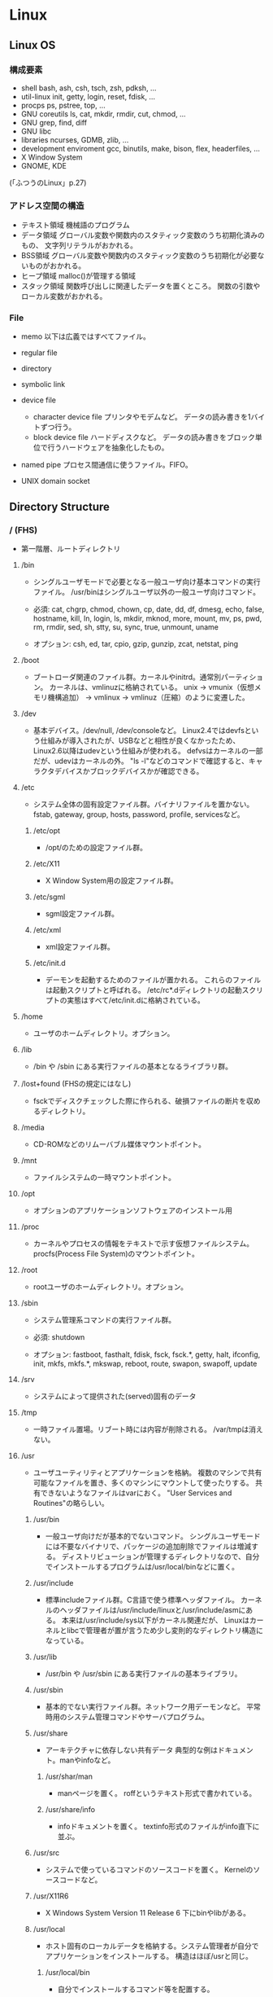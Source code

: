 * Linux
** Linux OS
*** 構成要素

- shell
  bash, ash, csh, tsch, zsh, pdksh, ...
- util-linux
  init, getty, login, reset, fdisk, ...
- procps
  ps, pstree, top, ...
- GNU coreutils
  ls, cat, mkdir, rmdir, cut, chmod, ...
- GNU grep, find, diff
- GNU libc
- libraries 
  ncurses, GDMB, zlib, ...
- development enviroment
  gcc, binutils, make, bison, flex, headerfiles, ...
- X Window System
- GNOME, KDE
(「ふつうのLinux」p.27)

*** アドレス空間の構造

- テキスト領域
  機械語のプログラム
- データ領域
  グローバル変数や関数内のスタティック変数のうち初期化済みのもの、
  文字列リテラルがおかれる。
- BSS領域
  グローバル変数や関数内のスタティック変数のうち初期化が必要ないものがおかれる。
- ヒープ領域
  malloc()が管理する領域
- スタック領域
  関数呼び出しに関連したデータを置くところ。
  関数の引数やローカル変数がおかれる。

*** File
- memo
  以下は広義ではすべてファイル。

- regular file
- directory
- symbolic link
- device file
  - character device file
    プリンタやモデムなど。
    データの読み書きを1バイトずつ行う。
  - block device file
    ハードディスクなど。
    データの読み書きをブロック単位で行うハードウェアを抽象化したもの。
- named pipe
  プロセス間通信に使うファイル。FIFO。
- UNIX domain socket

** Directory Structure
*** / (FHS)
- 
  第一階層、ルートディレクトリ

**** /bin
- 
  シングルユーザモードで必要となる一般ユーザ向け基本コマンドの実行ファイル。
  /usr/binはシングルユーザ以外の一般ユーザ向けコマンド。
  
- 
  必須: 
  cat, chgrp, chmod, chown, cp, date, dd, df, dmesg, echo, false, hostname,
  kill, ln, login, ls, mkdir, mknod, more, mount, mv, ps, pwd, rm, rmdir,
  sed, sh, stty, su, sync, true, unmount, uname

- 
  オプション: 
  csh, ed, tar, cpio, gzip, gunzip, zcat, netstat, ping

**** /boot
- 
  ブートローダ関連のファイル群。カーネルやinitrd。通常別パーティション。
  カーネルは、vmlinuzに格納されている。
  unix -> vmunix（仮想メモリ機構追加） -> vmlinux -> vmlinuz（圧縮）のように変遷した。

**** /dev
- 
  基本デバイス。/dev/null, /dev/consoleなど。
  Linux2.4ではdevfsという仕組みが導入されたが、USBなどと相性が良くなかったため、
  Linux2.6以降はudevという仕組みが使われる。
  defvsはカーネルの一部だが、udevはカーネルの外。
  "ls -l"などのコマンドで確認すると、キャラクタデバイスかブロックデバイスかが確認できる。

**** /etc
- 
  システム全体の固有設定ファイル群。バイナリファイルを置かない。
  fstab, gateway, group, hosts, password, profile, servicesなど。

***** /etc/opt
- 
  /opt/のための設定ファイル群。
***** /etc/X11
- 
  X Window System用の設定ファイル群。
***** /etc/sgml
- 
  sgml設定ファイル群。
***** /etc/xml
- 
  xml設定ファイル群。
***** /etc/init.d
- 
  デーモンを起動するためのファイルが置かれる。
  これらのファイルは起動スクリプトと呼ばれる。
  /etc/rc*.dディレクトリの起動スクリプトの実態はすべて/etc/init.dに格納されている。

**** /home
- 
  ユーザのホームディレクトリ。オプション。

**** /lib
- 
  /bin や /sbin にある実行ファイルの基本となるライブラリ群。

**** /lost+found (FHSの規定にはなし)
- 
  fsckでディスクチェックした際に作られる、破損ファイルの断片を収めるディレクトリ。

**** /media
- 
  CD-ROMなどのリムーバブル媒体マウントポイント。

**** /mnt
- 
  ファイルシステムの一時マウントポイント。

**** /opt
- 
  オプションのアプリケーションソフトウェアのインストール用

**** /proc
- 
  カーネルやプロセスの情報をテキストで示す仮想ファイルシステム。
  procfs(Process File System)のマウントポイント。

**** /root
- 
  rootユーザのホームディレクトリ。オプション。

**** /sbin
- 
  システム管理系コマンドの実行ファイル群。

- 必須:
  shutdown

- オプション:
  fastboot, fasthalt, fdisk, fsck, fsck.*, getty, halt, ifconfig, init,
  mkfs, mkfs.*, mkswap, reboot, route, swapon, swapoff, update

**** /srv
- 
  システムによって提供された(served)固有のデータ

**** /tmp
- 
  一時ファイル置場。リブート時には内容が削除される。
  /var/tmpは消えない。

**** /usr
- 
  ユーザユーティリティとアプリケーションを格納。
  複数のマシンで共有可能なファイルを置き、多くのマシンにマウントして使ったりする。
  共有できないようなファイルはvarにおく。
  "User Services and Routines"の略らしい。

***** /usr/bin
- 
  一般ユーザ向けだが基本的でないコマンド。
  シングルユーザモードには不要なバイナリで、パッケージの追加削除でファイルは増減する。
  ディストリビューションが管理するディレクトリなので、自分でインストールするプログラムは/usr/local/binなどに置く。

***** /usr/include
- 
  標準includeファイル群。C言語で使う標準ヘッダファイル。
  カーネルのヘッダファイルは/usr/include/linuxと/usr/include/asmにある。
  本来は/usr/include/sys以下がカーネル関連だが、
  Linuxはカーネルとlibcで管理者が置が言うため少し変則的なディレクトリ構造になっている。

***** /usr/lib
- 
  /usr/bin や /usr/sbin にある実行ファイルの基本ライブラリ。

***** /usr/sbin
- 
  基本的でない実行ファイル群。ネットワーク用デーモンなど。
  平常時用のシステム管理コマンドやサーバプログラム。

***** /usr/share
- 
  アーキテクチャに依存しない共有データ
  典型的な例はドキュメント。manやinfoなど。

****** /usr/shar/man
- 
  manページを置く。
  roffというテキスト形式で書かれている。

****** /usr/share/info
- 
  infoドキュメントを置く。
  textinfo形式のファイルがinfo直下に並ぶ。

***** /usr/src
- 
  システムで使っているコマンドのソースコードを置く。
  Kernelのソースコードなど。

***** /usr/X11R6
- 
  X Windows System Version 11 Release 6
  下にbinやlibがある。

***** /usr/local
- 
  ホスト固有のローカルデータを格納する。システム管理者が自分でアプリケーションをインストールする。
  構造はほぼ/usrと同じ。

****** /usr/local/bin
- 
  自分でインストールするコマンド等を配置する。

****** /usr/local/games
****** /usr/local/include
****** /usr/local/lib
****** /usr/local/man
- /local/bin用マニュアル
****** /usr/local/sbin
- /sbinと比べて重要でないシステムバイナリを配置する。
  /sbinは緊急時に必要なもの、/usr/sbinは通常運用時。
****** /usr/local/share
- アーキテクチャに依存しないデータを収める。
****** /usr/local/man
******* /usr/local/man/man1
- ユーザプログラム
******* /usr/local/man/man2
- システムコール
******* /usr/local/man/man3
- Cライブラリ関数
******* /usr/local/man/man4
- スペシャル(デバイス)ファイル
******* /usr/local/man/man5
- ファイルフォーマット
******* /usr/local/man/man6
- ゲーム
******* /usr/local/man/man7
- その他
******* /usr/local/man/man8
- システム管理
****** /usr/local/misc
****** /usr/local/src

**** /var
- 
  可変なファイル群。内容が常に変化するようなファイル群を格納する。
  ログ、スプール、一時的な電子メール等。

***** /var/cache
- 
  アプリケーションのキャッシュデータ。
  普通は要領に上限を設けて、古い順に捨てていく。

***** /var/lib
- 
  状態情報。データベース、パッケージングシステムのメタデータなど。

****** /var/lib/misc

***** /var/local
***** /var/lock
- 
  ロックファイル群。使用中リソースを保持するファイル。排他制御を行いたい場合に使用する。
***** /var/log
- 
  各種ログ
***** /var/opt
***** /var/mail
- 
  メール
***** /var/run
- 
  走行中システムに関する情報。現在ログイン中のユーザ、走行中デーモン等。
  "`kill -HUP `cat /var/run/sendmail.pid`"などするとプロセス番号をタイポせずよい。
  PIDファイルともいう。

***** /var/spool
- 
  処理待ちスプール。プリントキュー、未読メールなど。

****** /var/spool/mail
- 
  互換のためのかつてのメールボックス。

***** /var/tmp
- 
  一時ファイル置場。/tmpとは異なり、リブートしても内容が失われない。

**** memo
- ディレクトリの分類
  |----------+----------------------------+---------------------|
  |          | 共有可能                   | 共有不可            |
  |----------+----------------------------+---------------------|
  | 変化せず | /usr, /opt                 | /etc, /boot         |
  |----------+----------------------------+---------------------|
  | 変化する | /var/mail, /var/spool/news | /var/run, /var/lock |
  |----------+----------------------------+---------------------|

  
*** / (何を参照したかは忘れた。)
    - vmlinuz
        Linux Kernel
    - boot
        - System.map
        - config
        - grub
        - initrd.img
          init ram disk
    - etc
        Setting Files
    - bin
        commands using by system admin and user
    - sbin
        admin tools using by system admin
    - usr
        directory which has data shared by users using the system
        - bin
        - include
        - lib
        - local
            - bin
            - etc
            - games
            - include
            - lib
            - man
            - sbin
            - share
            - src
        - sbin
        - share
    - home
    - var
        variable data
        - tmp
            directory with sticky bit, that makes the files in the directory not able to delete without the owner
        - log,spool
        - mail
        - run
            having PID in text files
        - lock
    - proc
        procfs(Process File System)
        pseudo file system giving system information
        /proc/PID/oom_score, oom_adj <-concerning with OOM Killer(Out Of Memory Killer)
    - sys
        sysfs: devise info, procfs: process and kernel info
    - dev
        deployed device files
    - tmp
        temporary
        deleted when unmounting or rebooting

** system calls
*** read(2)
- def
  #include <unistd.h>
  ssize_t read(int fd, void *buf, size_t bufsize);

- argument
  fd:ファイルディスクリプタの番号
  buf:格納先
  bufsize:最大読込バイト数

- return
  正常終了した場合は読込んだバイト数を返す。
  ファイル終端に達したときは0を、エラーが起きたときは-1を返す。

*** write(2)
- def
  #include <unistd.h>
  ssize_t write(int fd, const void *buf, size_t bufsize)

- argument
  fd:ファイルディスクリプタの番号
  buf:書込元
  bufsize:最大書込サイズ数

- return
  正常終了時は書き込んだバイト数を返す。
  エラー時は-1を返す。

*** open(2)
- def
  #include <sys/types.h>
  #include <sys/stat.h>
  #include <fcntl.h>
  int open(const char *path, int flags);
  int open(const char *path, int flags, mode_t mode);

- argument
  path:openするファイルのパス
  flags:ストリームの性質を表すフラグ
  mode:O_CREATを指定した場合に、新規ファイルのパーミッションを指定する

  - flags 1
    常にどれか一つを指定する
    |----------+--------------|
    | O_RDONLY | 読み取り専用 |
    | O_WRONLY | 書込み専用   |
    | O_RDWR   | 読み書き両用 |
    |----------+--------------|

  - flag 2
    指定しなくても良いし、複数指定しても良い。
    下のもの以外にも色々ある。
    |----------+-----------------------------------------------------------------------------------|
    | O_CREAT  | ファイルが存在しなければ新しいファイルを作る                                      |
    | O_EXCL   | O_CREATとともに指定すると、すでにファイルが存在するときはエラーとなる             |
    | O_TRUNC  | O_CREATとともに指定すると、ファイルが存在するときはまずファイルの長さをゼロにする |
    | O_APPEND | write()が常にファイル末尾に書込まれるよう指定する                                 |
    |----------+-----------------------------------------------------------------------------------|

- return
  ファイルディスクリプタの値を返す

  - ex
    open(file, O_RDWR|O_CREAT|O_TRUNC, 0666)

*** close(2)
- def
  #include <unistd.h>
  int close(int fd);

- argument
  fd:ファイルディスクリプタ

- return
  問題なく閉じられた場合は0, エラーがあった場合は-1を返す。

- ex
  if (close(fd) < 0){
      /* エラー処理 */
  }

*** lseek(2)
- 
  ファイルディスクリプタfd内部のファイルオフセットを指定した位置offsetへ移動する。
  移動方法はwhenceに指定する。

- def
  #include <sys/types.h>
  #include <unistd.h>
  off_t lseek(int fd, off_t offset, int whence);

- argument
  whence:位置の指定方法。
         SEEK_SET:offsetに移動（起点はファイル先頭）
         SEEK_CUR:現在のファイルオフセット+offsetに移動
         SEEK_END:ファイル末尾+offsetに移動

*** dup(2), dup2(2)
- 
  oldfdを複製するシステムコール。
  dup()は使われていない最小のファイルディスクリプタへoldfdを複製してそれを返す。
  dup2()はoldfdをnewfdに複製してそれを返す。
  エラーが起きた場合は-1を返す。
  dupはduplicateから。

- def
  #include <unistd.h>
  int dup(int oldfd);
  int dup2(int oldfd, int newfd);

*** ioctl(2)
- 
  ストリームがつながる先にあるデバイスに特化した操作を全て含めたシステムコール。

- def
  #include <sys.ioctl.h>
  int ioctl(int fd, int request, ...);

- argument
  request:どのような操作をするか定数で指定し、そのrequest特有の引数を第3引数以降に渡す。

*** fcntl(2)
- 
  ファイルディスクリプタ関連の操作をioctlより分離したもの。

- def
  #include <unistd.h>
  #include <fcntl.h>
  int fcntl(int fd, int cmd, ...);

*** mkdir(2)
- 
  ディレクトリpathを作成する。
  成功したら0を返し、失敗したら-1を返してerrnoをセットする。
  第2引数には作成時のパーミッションを指定する。

- def
  #include <sys/stat.h>
  #include <sys/types.h>

  int mkdir(const char *path, mode_t mode);

- error
  - ENOENT
    親ディレクトリがない
  - ENOTDIR
    pathで親ディレクトリに当たる部分がディレクトリでない
  - EEXIST
    pathにすでにファイルやディレクトリが存在する
  - EPERM
    親ディレクトリを変更する権限がない

*** umask(2)
- 
  直前までのumaskの値をmaskに変更し、直前万でのumaskを返す。
- def
  #include <sys/types.h>
  #include <sys/stat.h>
  
  mode_t umask(mode_t mask);

*** rmdir(2)
- 
  ディレクトリpathを削除する。

- def
  #include <unistd.h>
  int rmdir(const char *path);

*** link(2)
- 
  ファイルsrcの実態に新しい名前distをつける。(ハードリンク）
  成功したときは0を返し、失敗したときは-1を返してerrnoをセットする。
  srcとdistは同じファイルシステム上に存在する必要がある。
  また、ディレクトリには使用できない。

- def
  #include <unistd.h>
  int link(const char *src, const char  *dest);

*** symlink(2)
- 
  シンボリックリンクを作成するシステムコール。
  srcを指す新しいシンボリックリンクをdestに作成する。
  成功したら0を、失敗したら-1を返す。
- def
  #include <unistd.h>
  int symlink(const char *src, const char *dest);

*** readlink(2)
- 
  readlinkは、pathの表している名前をbufに格納する。
  ただし、いかなる場合もbufsizeバイトまでしか書込まない。
  また、文字列最後の'\0'は書込まれない。
  成功したらbufに格納したバイト数を返す。失敗したら-1を返してerrnoをセットする。
- def
  #include <unistd.h>
  int readlink(const char *path, char *buf, size_t bufsize);

*** unlink(2)
- 
  名前pathを消す。成功したら0を、失敗したら-1を返す。
  ディレクトリの削除はできない。
- def
  #include <unistd.h>
  int unlink(const char *path);

*** rename(2)
- 
  srcをdestに変更する。
  成功したら0を、失敗したら-1を返してerrnoをセットする。
  ファイルシステムをまたいで移動することはできない。その場合EXDEVがerrnoにセットされる。
- def
  #include <stdio.h>
  int rename(const char *src, const char *dest);

*** stat(2)
- 
  statはpathで表されるエントリの情報を取得し、bufに書き込む。
  lstatもほとんど同じだが、シンボリックリンクの場合にリンクをたどらず自身の情報を返す。
  似たものに、ファイルディスクリプタから同じ情報を得られるfstatもある。
  成功したら0を返し、失敗したら-1を返してerrnoをセットする。

- def
  #include <sys/types.h>
  #include <sys/stat.h>
  #include <unistd.h>

  int stat(const char *path, struct stat *buf);
  int lstat(const char *path, struct stat *buf);

- struct statメンバ
  |-----------+------------+--------------------------------------------|
  | 型        | メンバ名   | 説明                                       |
  |-----------+------------+--------------------------------------------|
  | dev_t     | st_dev     | デバイス番号                               |
  | ino_t     | st_ino     | iノード番号                                |
  | mode_t    | st_mode    | ファイルタイプとパーミッションを含むフラグ |
  | nlink_t   | st_nlink   | リンクカウント                             |
  | uid_t     | st_uid     | 所有ユーザID                               |
  | gid_t     | st_gid     | 所有グループID                             |
  | dev_t     | st_rdev    | デバイスファイルの種別を表す番号           |
  | off_t     | st_size    | ファイルサイズ（バイト単位）               |
  | blksize_t | st_blksize | ファイルのブロックサイズ                   |
  | blkcnt_t  | st_blocks  | フロック数                                 |
  | time_t    | st_atime   | 最終アクセス時刻                           |
  | time_t    | st_mtime   | 最終変更時刻                               |
  | time_t    | st_ctime   | 付帯情報が最後に変更された時期             |
  |-----------+------------+--------------------------------------------|

*** chmod(2)
- 
  pathのモードをmodeに変更する。
  成功したら0を返し、失敗したら-1を返してerrnoをセットする。

- def
  #include <sys/types.h>
  #include <sys/stat.h>
  
  int chmod(const char *path, mode_t mode)

*** chown(2)
- 
  pathの所有ユーザをownerに、所有グループをgroupに変更する。
  ownerはユーザID, groupはグループID。
  どちらかだけを変更したい場合、変更しない値を-1とする。
  lchownは、pathがシンボリックリンクだった場合はシンボリックリンク自体の情報を変更する。
  成功したら0を返す。失敗したら-1を返し、errnoを設定する。
  所有ユーザを変更する場合はスーパーユーザ権限が必要。
  所有グループを変更する場合はファイルの所有ユーゼでかつ自分がgroupに含まれる必要がある。
  スーパーユーザならば任意のグループに変更可能。

- def
  #include <sys/types>
  #include <unistd.h>
  
  int chown(const char *path, uid_t owner, gid_t group);
  int lchown(const char *path, uid_t owner, gid_t group);

*** utime(2)
- 
  pathの最終アクセス時刻(st_atime)と最終更新時刻(st_mtime)を変更する。
  bufがNULLでなければ最終アクセス時効をbuf->actime, 最終更新時刻をbuf->modtimeに変更する。
  bufがNULLなら両方を現在時刻に変更する。
  成功したら0を返し、失敗したら-1を返しerrnoを設定する。

- def
  #include <sys/types.h>
  #include <utime.h>
  
  int utime(const char *path, strut utimbuf *buf);
  
  struct utimbuf {
      time_t actime; /* 最終アクセス時刻 */
      time_t modtime; /* 最終更新時刻 */
  }

*** mmap(2)
- 
  ファイルやデバイスをメモリにマップ/アンマップする
  ファイル記述子fdで指定されたファイルの、オフセットoffsetからlengthバイトの範囲を
  メモリにマップする。
  このとき、なるべくメモリ上のaddrアドレスからはじめるようにマップする。
  実際には関数に対してのヒントでしかなく、通常は0を選択する。
  protは、メモリ保護をどのように行うか指定する。
  flagsは、マップされたオブジェクトのタイプ、マップ時のオプション、
  マップされたページコピーへの変更をそのプロセスだけが行えるのか指定する。

- def
  #include <sys/mman.h>
  void *mmap(void *addr, size_t length, int prot, int flags,
             int fd, off_t offset);
  int munmap(void *addr, size_t length);

- plot
  |------------+--------------|
  | フラグ名   | 内容         |
  |------------+--------------|
  | PROT_EXEC  | 実行可能     |
  | PROT_READ  | 読み込み可能 |
  | PROT_WRITE | 書き込み可能 |
  | PROT_NONE  | アクセス不能 |
  |------------+--------------|

- return
  - mmap
    成功するとマップされた領域へのポインタを返す。
    失敗すると値MAP_FAILED((void *)-1)を返し、errnoがセットされっる。
  - munmap
    成功すると0を返し、失敗すると-1を返しerrnoがセットされる（多くの場合EINVAL）。

*** brk(2)
- 
  物理アドレスが割り当てられていないページに物理アドレスを対応させる。
  malloc(3)やrealloc(3)が使っているシステムコール。
  sbrk(2)というシステムコールもある。

*** fork(2)
- 
  プロセスを複製し、2つのプロセスに分裂させる。
  両方のプロセスでfork()の呼び出しが戻る。
  元から存在しているほうを親プロセス、複製した方を子プロセスという。
  子プロセスでの戻り値は0で、親プロセスの戻り値は子プロセスのプロセスIDとなる。
  失敗した場合は子プロセスは作成されず、親でのみ-1が戻る。

- def
  #include <sys/types.h>
  #include <unistd.h>
  pid_t fork(void);

*** exec(2)
- 
  現在実行してるプロセスが消滅し、自プロセスに新しいプログラムをロードする。
  execは成功すると呼び出しが戻らないので、戻った場合は常に失敗。-1を返してerrnoをセットする。
  - l
    語尾に"l"がつくものは、コマンドライン引数を引数リストとして渡す。
    引数リストの最後はNULLを置かなければならない。
  - v
    コマンドライン引き巣を文字列の配列で渡す。argv[]の最後の要素はNULLにしなければならない。
  - e
    最後の引数として環境変数envpが追加される。
    eがついていないAPIでは、現プロセスの環境変数がそのまま使われる。
  - p
    第1引数programを環境変数PATHから自動で探す。
    pがついていない場合、常にpathを絶対パスまたは相対パスで指定しなければならない。

- def
  #include <unistd.h>

  int execl(const char *path, const char *arg, ... /* NULL */);
  int execlp(const char *program, const char *arg, ... /* NULL */);
  int execle(const char *path, const char *arg, ... /* NULL, */
             char * const envp[]);
  int execv(const char *path, char * const argv[]);
  int execvp(const char *program, char * const argv[]);
  int execve(const char *path, char * const argv[],
             char * const envp[]);

*** wait(2)
- 
  waitは子プロセスのうちどれかひとつが終了するのを待つ。
  waitpidはpidで指定したプロセスが終了するのを待つ。
  statusにNULL以外を指定した場合、そのアドレスに子プロセスの終了ステータスが格納される。

- def
  #include <sys/types.h>
  #include <sys/wait.h>
  
  pid_t wait(int *status);
  pid_t waitpid(pid_t pid, int *status, int options);

- 終了の仕方を調べるマクロ

  |---------------------+----------------------------------------------------|
  | マクロ              | 意味                                               |
  |---------------------+----------------------------------------------------|
  | WIFEXITED(status)   | exitで終了していたら非0、それ以外なら0             |
  | WEXITSTATUS(status) | exitで終了し手いたときに、その終了コードを返す。   |
  | WIFSIGNALED(status) | シグナルで終了したら非0、それ以外なら0             |
  | WTERMSIG(status)    | シグナルで終了したときに、そのシグナル番号を返す。 |
  |---------------------+----------------------------------------------------|

*** _exit(2)
- 
  statusを終了ステータスとしてプロセスを終了する。
  絶対に失敗しないので、呼び出したら戻らない。
  exit(3)と異なりlibc関連の後始末を行わない。

- def
  #include <unistd.h>
  void _exit(int status);

*** pipe(2)
- 
  両端とも自プロセスにつながったストリームを作成し、その両端のディスクリプタを返す。
  

- def
  #include <unistd.h>
  int pipe(int fds[2]);

*** getpid(2), getppid(2)
- 
  getpid()は自分のプロセスIDを返す。
  getppid()は親プロセスのppidを返す。

- def
  #include <sys/types.h>
  #include <unistd.h>
  pid_t getpid(void);
  pid_t getppid(void);

*** setsid(2)
- 
  新しいセッションを作成し、自分がセッションリーダーになる。
  同時にそのセッションで最初のプロセスグループを作成し、そのグループリーダーとなる。
  戻り値は作成したセッションID。失敗した場合は-1を返しerrnoをセットする。
  失敗する多くの場合は、自分がプロセスグループリーダーの場合なので、
  あらかじめ1回多くforkしておいてグループリーダーではなくなっている必要がある。
  制御端末を持たないため、デーモンとなる。

- def
  #include <unistd.h>
  pid_t setsid(void);

*** signal(2)
- 
  signalを捕捉するAPI。
  シグナルを送るAPIでなくtrapするAPIなので注意。
  
  シグナル番号sigのシグナルを受けたときの挙動を、
  第2引数funcの関数を呼ぶように変更する。
  このfuncに渡す関数を、シグナルを処理する関数という意味でシグナルハンドラ(signal handler)と呼ぶ。

  問題が色々とあるため、sigaction()を用いるのがよい。

- def
  #include <signal.h>
  void (*signal (int sig, void (*func)(int)))(int)

  (わかりにくいので少し書き直すと↓
   typedef void (*sighandler_t)(int);
   sighandler_t signal(int sig, sighandler_t func);
  )

- 第2引数funcで用いられる特別な値
  |---------+--------------------------------------------------|
  | 定数    | 意味                                             |
  |---------+--------------------------------------------------|
  | SIG_DFL | OSのデフォルトの動作に戻す                       |
  | SIG_IGN | カーネルレベルでシグナルを無視するように指示する |
  |---------+--------------------------------------------------|

*** sigaction(2)
- 
  sigaction()は第1引数のシグナルsigのハンドラを登録する。
  第2引数actにシグナルハンドラを指定する。具体的には関数ポインタかSIG_IGN, SIG_DFL。
  第3引数のoldactには、sigaction()呼び出し時のハンドラが返る。不要ならNULLを指定する。
  struct sigcationのsa_sigcationもシグナルハンドラを指定するメンバで、
  受信したときにシグナル番号以外の情報を得ることが出来る。
  
- def
  #include <signal.h>
  
  int sigaction(int sig, const struct sigaction *act,
                struct sigaction *oldact);
  
  struct sigaction {
      /* sa_handler, sa_sigactionは片方のみ使う */
      void (*sa_handler)(int);
      void (*sa_sigaction)(int, siginfo_t*, void*);
      sigset_t sa_mask;
      int sa_flags;
  };

- signalの問題点に対する対処
  - ハンドラの再設定
    sigaction()はOSに関わらずシグナルハンドラの設定を保持し続けることを保証する。
  - システムコールの再起動
    sigaction()はデフォルトでシステムコールを再起動しない。
    sa_flagsメンバにフラグSA_RESTARTを追加すると再起動する設定になる。
    一般には再起動されるほうが便利なので、SA_RESTARTを常に追加しておくのが無難。
  - シグナルのブロック
    sa_maskでブロックするシグナルを指定できる。
    シグナルハンドラの起動中は処理中のシグナルを自動的にブロックしてくれるので、
    ほとんどの場合はsa_maskは空にしておけば十分。空にするにはsigemptyset()を使う。

- sigset_t操作API
  - int sigemptyset(sigset_t *set);
    setを空に初期化する
  - int sigfillset(sigset_t *set);
    setをすべてのシグナルを含む状態にする
  - int sigaddset(sigset_t *set, int sig);
    シグナルsigをsetに追加する
  - int sigdelset(sigset_t *set, int sig);
    シグナルsigをsetから削除する
  - int sigismember(const sigset_t *set, int sig);
    シグナルsigがsetに含まれるとき真をかえす

- シグナルのブロック
  ブロックしていたシグナルを配送してもらうためのAPI。
  sigprocmaskは自プロセスのシグナルマスクをセットする。
  セット方法はフラグhowで決まる。
  sigpendingは保留されているシグナルをsetに書き込む。
  成功したら0、失敗したら-1を返しerrnoをセットする。
  sigsuspendはシグナルマスクmaskをセットすると同時にプロセスをシグナル待ちにする。
  ブロックしていたシグナルを解除して、保留されていたシグナルを処理するときに使う。
  sigsuspendは常に-1をかえす。

  - def
    #include <signal.h>
    
    int sigprocmask(int how, sigset_t *set, sigset_t *oldset);
    int sigpending(sigset_t *set);
    int sigsuspend(const sigset_t *mask);

  - sigprocmaskのhow値
    |-------------+---------------------------------------------------|
    | 値          | 効果                                              |
    |-------------+---------------------------------------------------|
    | SIG_BLOCK   | setに含まれるシグナルをシングルマスクに追加する   |
    | SIG_UNBLOCK | setに含まれるシグナルをシグナルマスクから削除する |
    | SIG_SETMASK | シグナルマスクをsetに置き換える                   |
    |-------------+---------------------------------------------------|

*** kill(2)
- 
  シグナルを送信するシステムコール。
  プロセスIDがpidのプロセスにシグナルsigを送信する。
  成功したら0を返す。失敗したら-1を返し、errnoをセットする。
  pidが負数のときは、IDが-pidのプロセスグループ全体にシグナルを送る。
  プロセスグループにシグナルを送るには、killpg()という専用のシステムコールもある。

- def
  #include <sys/types.h>
  #include <signal.h>
  
  int kill(pid_t pid, int sig);

*** chdir(2)
- 
  自プロセスのカレントディレクトリをpathに変更する。
  成功したら0、失敗したら-1を返しerrnoをセットする。

- def
  #include <unistd.h>
  int chdir(const char *path);

*** getuid(2), getgid(2)
- 
  現在のクレデンシャルを得る。
  getuidは実ユーザIDを、geteuidは実行ユーザIDを、
  getgidは実グループIDを、getegidは実行グループIDを、
  それぞれ返す。
  これらのシステムコールは失敗しない。

- def
  #include <unistd.h>
  #include <sys/types.h>
  
  uid_t getuid(void);
  uid_t geteuid(void);
  gid_t getgid(void);
  gid_t getegid(void);

*** getgroups(2)
- 
  自プロセスの捕捉グループIDをbufに書き込む。
  捕捉グループIDがbufsize個より多い場合は、エラーを返す。
  成功した場合捕捉グループIDの数を、失敗した場合は-1を返してerrnoをセットする。

- def
  #include <unistd.h>
  #include <sys/types.h>
  
  int getgroups(int bufsie, gid_t *buf);

*** setuid(2), setgid(2)
- 
  setuid()は、実ユーザIDと実行ユーザIDをidに変更する。
  setgid()は、実グループIDと実行グループIDをidに変更する。
- def
  #include <unistd.h>
  #include <sys/types.h>
  
  int setuid(uid_t id);
  int setgid(gid_t id);

*** initgroups(2)
- 
  /etc/groupなどのデータベースを見て、
  ユーザuserの補足グループを自プロセスに設定する。
  また、第2引数のgroupも追加する。
  groupは通常、ユーザのグループ(primary group)を補足グループにも追加するために使う。
  成功したら0を返す。失敗したら-1を返しerrnoを設定する。
  スーパーユーザでないと成功しない。

- def
  #define _BSD_SOURCE
  #include <grp.h>
  #include <sys/types.h>
  
  int initgroups(const char *user, gid_t group);

*** getrusage(2)
- 
  プロセスのリソース使用量を第2引数usageに書き込む。
  第1引数whoがRUSAGE_SELFならば自プロセスのリソース使用量を書き込む。
  第1引数whoがRUSAGE_CHILDRENならば子プロセスのリソース使用量を書き込む。
  この場合の子プロセスは「自プロセスからfork()した子プロセス全てのうち、waitしたもの」を意味する。
  呼び出しが成功したら0を返す。失敗したら-1を返してerrnoをセットする。

- def
  #include <unistd.h>
  #include <sys/resource.h>
  #include <sys/time.h>
  
  int getrusage(int who, struct rusage *usage);

- struct rusage
  「man getrusage」には沢山のメンバがあるが、
  Linuxではそのうちの一部しか正しい値がセットされない。
  
  |----------------+-----------+--------------------------|
  | 型             | メンバ名  | 意味                     |
  |----------------+-----------+--------------------------|
  | struct timeval | ru_utime  | 使われたユーザ時間       |
  | struct timeal  | ru_stime  | 使われたシステム時間     |
  | long           | ru_majflt | メジャーフォールトの回数 |
  | long           | ru_minflt | マイナーフォールトの回数 |
  | long           | ru_nswap  | スワップサイズ           |
  |----------------+-----------+--------------------------|

*** time(2)
- 
  UNIXエポックから現在までの経過秒数を返す。
  tptrがNULLでない場合は*tptrにも同じ値を書き込む。
  秒までの単位しか扱えない。

- def
  #include <time.h>
  time_t time(time_t *tptr);

*** gettimeofday(2)
- 
  UNIXエポックから現在までの経過時間をtvに書き込む。
  tzは既に使われていないので常にNULLを指定する。
  実行が成功したら0を返し、失敗したら-1を返しerrnoをセットする。

- def
  #include <sys/time.h>
  
  int gettimeofday(struct timeval *tv, struct timezone *tz);
  
  struct timeval {
      long tv_sec;   /* 秒 */
      long tv_usec;  /* ミリ秒 */
  };

** Commands
- 
  [[file:./Linux_Command.org][Linux_Command.org]]

** Files
*** /etc/passwd
- Format
  ユーザ名:暗号化パスワード:UID:GID:ユーザのフルネーム:ユーザのホームディレクトリ:ログインシェル

*** /etc/group
- Format
  グループ名:パスワード:GID:ユーザアカウントのリスト(カンマ区切り)

*** /etc/nsswitch.conf
- 
  ネームサービススイッチ(NSS)の設定ファイル。
  いろいろなカテゴリの名前サービス情報を、どの情報源からどの順序で取得するかを判断するのに使用される。
  
*** /etc/logrotate.d
- 
  
- commands
  - daily
  - weekly
  - monthly
    頻度の指定

  - missingok
    ログファイルが存在しなくてもエラーを出さずに処理を続行
  - nomissingok
    ログファイルが存在しない場合にエラーを出す
    
  - ifempty
    ログファイルが空でもローテーションする
  - notifempty
    ログファイルが空ならローテーションしない

  - create
    ローテーション後に空のログファイルを新規作成。
  - nocreate
    新たな空のログファイルを作成しない。
    
  - compress
    ローテーションしたログをgzipで圧縮
  - delaycompress
  - nocompress
    ローテーションしたログを圧縮しない

  - olddir [dirname]
    指定したディレクトリにログを格納
  - noolddir
    ローテーション対象のログと同じディレクトリにログを格納

  - sharedscripts
    複数指定したログファイルに対し、postrotateまたはprerotateで記述したコマンドを実行
  - postrotate～endscript
    間に記述されたコマンドをログローテーション後に実行
  - prerotate～endscript
    間に記述されたコマンドをログローテーション前に実行

*** /etc/sysconfig/iptables
- 
  iptables, setting of firewalls.

** Environment Variables
- 
  see list with "printenv"

*** LANG
- 
  you can change messages on the shell by changing LANG variable
  ex) export LANG=en_US.UTF-8
  also you can use "export LANG=C"
  if you like to use Japanese, set ja_JP.UTF-8
*** HOSTNAME

*** SHELL

*** PATH

*** HOME

** Shells
*** bash
*** csh
*** tcsh
*** zsh

** Distributions
*** Debian

*** Ubuntu

*** CentOS

*** RHEL

*** CoreOS
** Package Management
*** apt
**** aptitude
*** dnf
- 
  Dandified Yum
  rpm-based package system.
  The next generation version of yum.

*** yum
- 
  Yellowdog Updater Modified.
  interactive, rpm based, package manager.
  yumは内部でrpmを呼び出していて、rpmよりも高度。
  
**** install
- 
  install the latest version of a package or group packages while ensuring that all dependencies are satisfied.

- -y
  answer "yes" to questions in the install message.

**** update
- 
  If run without any packeages, update will update every currently installed package.
  
**** upgrade

**** remove

**** list
- 
  find out which package provides some feature or file.

**** info
- 
  show details.

**** clean

**** search
- 
  This is used to find packages when you know something about package
  but aren't sure of it's name.

*** rpm
** Memo
*** アクセス権の補助フラグ
**** suid
- 
  set user id。
  コマンドを実行するユーザに関係なく特定のユーザで実行したいときに、
  ファイルパーミッションのset-uidビット(set-user-ID bit)を立てておくと、
  起動したユーザに関わらず、ファイルのオーナー権限で起動される。
  パーミッションのxがsと表示される。
  setuid()システムコールとは何の関係もない。
-
  起動ユーザIDを実ユーザID(real user ID)、
  オーナーIDを実行ユーザID(effective user ID)という。

**** sgid
- 
  set group id。
  suidとほとんど同じなのでそちらを参照。

- 
  起動ユーザグループIDを実グループID(real group ID)、
  プログラム所有グループIDを実行グループID(effective group ID)という。

**** sticky
- 
  実行が終了した後もメモリ内にプログラムを残しておくようにカーネルへ要求する。
  再実行する際に高速に処理をすることを目的とするが、メモリの大容量化に伴い、使われなくなっている。

*** heredoc
- 
  ヒアドキュメント。
  << の後にデリミタとなる識別子を続け、最初に指定した識別子だけの行がくるまで入力が続く。
  
  - 行頭を<<-ではじめることで、行頭のタブが無視され、インデントを崩さずヒアドキュメントを書ける。
  - デフォルトでは、変数展開やバッククオートのコマンド展開が行われる。($PWD等)
  - デリミタを引用符で囲むことで(<< "EOF")、コマンド展開等を無効にできる。

- ex:)
    cat > ~/.bashrc << "EOF"
    set +h
    unmask 022
    EOF

*** Ctrl-s
- 
  スクロール停止キー。画面がフリーズしたように見える。
  ログを見ていて、一時的にとめておくために使ったりする。
  解除はCtrl-q

*** glob
- 
  シェルが*?{}[]~などを解釈し、ファイル名として展開することをグロブ（ファイルグロブ）という。
  正規表現とは別物。
  働かせたくない場合は""等で囲む。
  ちなみにWindowsではLinuxと異なりプログラム側で展開する。

*** tty
- 
  端末を表すttyは、TeleTYpeの略。

*** standard input/output
- 
  |----------------+---------------+--------+----------------|
  | FileDiscriptor | Macro         | stdio  | Meaning        |
  |----------------+---------------+--------+----------------|
  |              0 | STDIN_FILENO  | stdin  | 標準入力       |
  |              1 | STDOUT_FILENO | stdout | 標準出力       |
  |              2 | STDERR_FILENO | stderr | 標準エラー出力 |
  |----------------+---------------+--------+----------------|

*** sys/types.h システム定義型
OSやCPUの差異を隠蔽するために別名で基本型を再定義している。
- size_t
  符号なし整数型
- ssize_ti
  符号付き整数型

*** '\0'の有無
- 
  read(2)は終端に'\0'を想定していない。
  対して、printf()は末尾に'\0'を前提としているので、
  そのまま渡したり、合わせて使うのは間違い。
*** ミドルウェアのユーザ
- 
  Apacheなどのミドルウェアに対し、専用のユーザを作成することが多いが、
  セキュリティ対策としてログインシェルを無効化しておくことが多い。
  ログインシェルを無効化するには、そのユーザのログインシェルとして無効なファイルを指定する。
  そうすると、ログインを試みた場合に自動でログアウトされる。
  /bin/falseなどに設定しておく。

*** signal
- 
  実行中のプロセスに対し、さまざまなイベントを通知するために送出されるもの。
  SIGTERMやSIGKILLの他にも数十種類存在する。
  "kill -l"で参照可能。
  killコマンドでシグナルの送信が可能。
  また、シグナルを受信して処理するにはtrapコマンドが使える。

- よく使われるシグナル
  |------------------+------+------------+--------------------------------------------------------------------------------------------|
  | デフォルトの名前 | 補足 | 挙動       | 生成原因と用途                                                                             |
  |------------------+------+------------+--------------------------------------------------------------------------------------------|
  | SIGINT           | ○   | 終了       | 割り込み。Ctr+Cで生成され、中止したいときに使う。                                          |
  | SIGHUP           | ○   | 終了       | ユーザがログアウトしたときなどに生成、デーモンでは設定ファイルの読み直しに使う場合が多い。 |
  | SIGPIPE          | ○   | 終了       | 切れたパイプに書き込むと生成される。                                                       |
  | SIGTERM          | ○   | 終了       | プロセスを終了させるときに使う。killのデフォルト値。                                       |
  | SIGKILL          | ×   | 終了       | 確実にプロセスを終了させるために使う                                                       |
  | SIGCHLD          | ○   | 無視       | 子プロセスが停止または終了したときに生成される                                             |
  | SIGSEGV          | ○   | コアダンプ | アクセスが禁止されているメモリ領域にアクセスした。                                         |
  | SIGBUS           | ○   | コアダンプ | アラインメント違反。ポインタ操作を間違えたときに生成される。                               |
  | SIGFPE           | ○   | コアダンプ | 算術演算エラー。ゼロ除算や不動小数点数オーバーフローなど。                                 |
  |------------------+------+------------+--------------------------------------------------------------------------------------------|

*** ファイルの種類を判定するマクロ
- 
  |----------+----------------------------------|
  | マクロ名 | 効果                             |
  |----------+----------------------------------|
  | S_ISREG  | 普通のファイルなら非ゼロ         |
  | S_ISDIR  | ディレクトリなら非ゼロ           |
  | S_ISLNK  | シンボリックリンクなら非ゼロ     |
  | S_ISCHR  | キャラクタデバイスなら非ゼロ     |
  | S_ISBLK  | ブロックデバイスなら非ゼロ       |
  | S_ISFIFO | 名前付きパイプ（FIFO）なら非ゼロ |
  | S_ISSOCK | UNIXソケットなら非ゼロ           |
  |----------+----------------------------------|

*** パーミッションを表す定数
- 
  |-------------------+-------+--------------------------|
  | 定数              |    値 | 意味                     |
  |-------------------+-------+--------------------------|
  | S_IRUSR, S_IREAD  | 00400 | 所有ユーザから読込可能   |
  | S_IWUSR, S_IWRITE | 00200 | 所有ユーザから書込可能   |
  | S_IXUSR, S_IEXEC  | 00100 | 所有ユーザから実行可能   |
  | S_IRGRP           | 00040 | 所有グループから読込可能 |
  | S_IWGRP           | 00020 | 所有グループから書込可能 |
  | S_IXGRP           | 00010 | 所有グループから実行可能 |
  | S_IROTH           | 00010 | 所有グループから実行可能 |
  | S_IWOTH           | 00010 | 所有グループから実行可能 |
  | S_IXOTH           | 00010 | 所有グループから実行可能 |
  |-------------------+-------+--------------------------|

*** リダイレクト
- 
  標準入力が0, 標準出力は1, 標準エラー出力は2。

  標準出力サンプル。以下2つは同じ意味。
    echo Hello 1> hoge.txt
    echo Hello  > hoge.txt

  標準入力サンプル。以下2つも同じ意味。
    read fuga 0< hoge.txt
    read fuga  < hoge.txt

  標準エラー出力を標準出力にマージ
    some_command > hoge.txt 2>&1

*** コマンドの終了ステータス
- $?
  "$?"で直前の終了ステータスを取得できる。

- PIPESTATUS[]
  パイプライン内の任意の位置の終了ステータスを拾いたい場合、
  PIPESTATUSという環境変数を利用する。
  配列で、添え字は0始まり。
    ex) echo ${PIPESTATUS[0]}

*** 終了ステータス
- 
  0は成功、1はエラーというのは、Linux(UNIX)の決まりごと。
  成功・失敗のどちらかを表現するだけでよければ、
  EXIT_SUCCESSとEXIT_FAILUREというマクロを使うとよい。
  細かくステータスを分けたい場合、直接数値を書くべき。

*** 色属性のエスケープシーケンス
- ESC[色属性m
  上記のように書くことで、色属性が変更される。
  ESCはエスケープ文字だが、「\e」か「\033」もしくはESC制御文字(16進で"1b")を入力する。
  属性をリセットしデフォルトにするには、「ESC[0m」もしくは「ESC[m」とする。

- カラーコード
  カラーコード"31"の1文字目"3"は文字色指定を表す。
  また、"4"は背景色指定を表す。
  2文字目がカラーコードとなる。
  
  |------+---------|
  | 数字 | 色      |
  |------+---------|
  |    0 | Black   |
  |    1 | Red     |
  |    2 | Green   |
  |    3 | Yellow  |
  |    4 | Blue    |
  |    5 | Magenta |
  |    6 | Cyan    |
  |    7 | White   |
  |------+---------|

- 付加属性
  
  |----------+----------------+--------|
  | 属性番号 | attributes     | 属性   |
  |----------+----------------+--------|
  |        1 | bold           | 太字   |
  |        2 | low intensity  | 弱強調 |
  |        4 | underline      | 下線   |
  |        5 | blink          | 点滅   |
  |        7 | reverse video  | 反転   |
  |        8 | invisible text | 非表示 |
  |----------+----------------+--------|

- 例
  echo -e "\e[33;41;1mhoge\e[m"

- リンク
  [[http://www.m-bsys.com/linux/echo-color-1][シェル - echo で文字に色をつける その1]]
 
*** プロセス置換
- 
  コマンドの出力結果をファイルとして扱う機能。
  <(command)という形で使う。
    ex) diff text.txt <(sed -e 's/hoge/HOGE HOGE/' text.txt)

*** アドレス空間の確認
- 
  プロセスIDがｎのメモリ配置を見たければ、
  /proc/n/mapsを確認すればよい。
  
  pはprivateな領域、sはshared（共有）領域を表す。

*** zombie
- 
  fork()した後wait()しない場合に残っている状態。
  子が死んでも、親がwaitするときに備えてプロセス管理テーブル内の子エントリを開放せずに残しておくため、
  waitをしないといつまでも子エントリが残り続ける。
  ゾンビはリソースを開放しない上にシグナルは無視される。
  親プロセスがwaitせずに終了してしまった場合、initプロセスが自分の養子として引き受ける。
  psコマンドには"zombie"とか"defunct"と表示される。
  対策としては、1:forkしたらwait, 2:ダブルfork, 3:sigcation()を使う, などがある。

*** session
- 
  ユーザのログインからログアウトまでの流れを管理するための概念。
  ログインシェルを基点に、ユーザが同じ端末から起動したプロセスを1つにまとめる働きがある。
  結果プロセスグループをまとめるような形になる。
  最初にセッションを作ったプロセスがセッションリーダーで、
  psコマンド等で確認するとPID(プロセスID)とSID(セッションID)が等しい。
  リーダーは新しいセッションやプロセスを作れない。
  セッションと関連付けられた端末を、プロセスの制御端末(controlling terminal)という。
*** ログインセッション
- 
  特定の端末上でセッションを開始したプロセスの子孫のプロセスが全て含まれる。

*** process group
- 
  パイプでつなげたプロセス群全てに処理の中断を行ってもらいたい、など、
  ある程度まとまった単位にシグナルを送れるように遅れるようにしたもの。
  最初にプロセスグループを作ったプロセスがプロセスグループリーダーで、
  psコマンド等で確認するとPID(プロセスID)とPGID(プロセスグループID)が等しい。

*** daemon
- 
  制御端末を持たないプロセスをdeamon processという。
  "ps ax"などで確認すると、ttyが"?"となっている。
  
*** 他のプロセスのカレントディレクトリ
- 
  自プロセス以外のカレントディレクトリは変更できない。
  知るだけなら/proc/プロセスID/cwdで確認可能。

*** environment variable
- 重要な環境変数
  |---------+-----------------------------------------------------|
  | 名前    | 意味                                                |
  |---------+-----------------------------------------------------|
  | PATH    | コマンドの存在するディレクトリ                      |
  | TERM    | 使っている端末の種類                                |
  | LANG    | ユーザのデフォルトロケール。                        |
  | LOGNAME | ユーザのログイン名                                  |
  | TEMP    | 一時ファイルを置くディレクトリ。/tmpなど。          |
  | PAGER   | manなどで起動するテキスト閲覧プログラム。lessなど。 |
  | EDITOR  | デフォルトエディタ。viやemacsなど                   |
  | MANPATH | manのソースをおいてあるディレクトリ                 |
  | DISPLAY | X Window Systemのデフォルトディスプレイ             |
  |---------+-----------------------------------------------------|

- environ
  グローバル関数environを介して環境変数にアクセスできる。
  型はchar**で、どのヘッダファイルでも宣言されていないので、
  自分で直接extern宣言をする必要がある。
  environの指す先は移動することがあるので、変数に保存しあとで使う等してはいけない。
  ex) extern char **environ;
*** ユーザ時間、システム時間
- システム時間
  そのプロセスのためにカーネルが働いた時間のこと。
- ユーザ時間
  システム時間以外の、プロセスが完全に自分で消費した時間のこと。

*** メジャーフォールト、マイナーフォールト
- メジャーフォールト major fal
  
- マイナーフォールト
*** UNIX epoch
- 
  Linuxカーネルは時刻を1970年1月1日からの経過秒数で保持している。
  この日時を俗に"UNIXエポック"と呼んでいる。
  1970年なのはUNIXの最初のバージョンがその頃に出来たため。
  Linuxカーネルでは常に協定世界時(UTC : Coordinated Universal Time)で計算している。

*** ログイン
- 
  ログインの流れ
  1. initが端末の数だけgettyコマンドを起動(/ect/linittabに設定値)
  2. 端末からのユーザ名入力を待ち、loginコマンドを起動
     gettyは端末をopen()し、read()して、ユーザ名がタイプされるのを待つ。
     端末の細かい設定などが必要なので、gettyという独立プログラムが必要。
     ユーザ名が入力されたら、dup()を使って0, 1, 2番につなぎ、loginをexecする。
  3. loginコマンドがユーザ認証
     ユーザデータベースのある場所等の差異は、/etc/nsswitch.confの設定にある。
     パスワードはPAMがあればそこで吸収、導入されていなければloginコマンドで意識する必要あり。
     伝統的には/etc/login.defsで設定していた。
  4. シェルを起動
     execするときにコマンドの頭に「-」をつけて起動数rと、ログインシェルとなり、動作が少し変わる。
     例）execl("/bin/sh", "-sh", ....);

*** PAM
- 
  Pluggable Authentication Module。
  実態は共有ライブラリだが、柔軟に対応できるようダイナミックロードを使ってライブラリを分割している。
  ライブラリは/lib/security。

*** sshの秘密鍵接続
- 
  ssh-keygenで、秘密鍵と公開鍵を作成する。
  "~/.ssh/authorized_key"に公開鍵を登録してあげることで、パスワードを入れなくてもssh接続できるようになる。
  パーミッションは600にしておくこと。

*** sudo管理者権限
- 
  sudoコマンドは、設定をしていない場合は一般ユーザは使用できない。
  設定ファイルは/etc/sudoersだが、そのままviで編集してはいけない。
  設定ミスが問題になりうるので、ファイルのロックや構文の確認をしてくれるvisudoコマンドを使う。
  [[http://linux.kororo.jp/cont/intro/sudo.php][sudoによる管理者権限の付与]]

*** serviceと/etc/init.d/xxxの違い
- /etc/init.d/xxx start
  コマンドを実行したときの環境変数がそのまま引き継がれる。
- service xxx start
  環境変数はPATHとTERMのみ引き継がれる。
*** プロセスディスクリプタ
- 
  プロセスの実行を停止する際、カーネルはその時点でのプロセスの内容をディスクリプタの中に退避する。
  レジスタはPCやSP、汎用レジスタ、浮動小数点レジスタ、プロセッサ制御レジスタ、メモリ管理レジスタなど。
  実行再開時に、退避していたプロセスディスクリプタのメンバを使用し、CPUレジスタを復旧する。

*** スピンロック
- 
  ロックの一種で、スレッドがロックを獲得できるまで単純にループ（スピン）して定期的にロックをチェックしながら待つ方式。
  セマフォを使用する場合複数の処理が必要となるため、短期間のブロックではスピンロックの使用が効果的である。
  そのため、カーネル内でよく使われる。

*** IPC
- 
  IPCはInterprocess Communication。
  System V IPCとして、セマフォ(semaphore)、メッセージキュー(message que)、共有メモリ(shared memory)がある。
  shmget(), semget(), msgget()といったシステムコールを呼び出すことで、カーネルはIPC資源を獲得する。

*** プロセスグループ
- 
  ex) ls | sort | more
  上記のようなコマンドラインを実行する場合、bashのようなプロセスグループを扱えるシェルでは、
  3つのプロセス用の新しいグループを生成する。
  シェルは、その3つのプロセスをあたかも1つであるかのように取り扱う。各プロセスディスクリプタにはプロセスグループIDメンバがある。

*** ディストリビューションの確認
- 
  /etc配下にディストリビューションやバージョンが書いてあるファイルがあるので、
  それを確認する。
  ex)
  - cat /etc/redhat-release (Redhat)
  - cat /etc/debian_version (Debian)
  - cat /etc/SuSe-release (SuSE)
  - cat /etc/vine-release (Vine)
  
  もしくは、issueに入っているとのこと。
  - cat /etc/issue

  [[http://d.hatena.ne.jp/PRiMENON/20080119/1200750903][インストールしたLinuxディストリビューション名とバージョンを確認するには]]

*** スーパーブロック
- 
  論理パーティションを管理するためのメタデータ。
  細かい点は不明。リンク参照。
  
- Link
  [[https://ja.wikipedia.org/wiki/%E3%82%B9%E3%83%BC%E3%83%91%E3%83%BC%E3%83%96%E3%83%AD%E3%83%83%E3%82%AF_(%E3%83%95%E3%82%A1%E3%82%A4%E3%83%AB%E3%82%B7%E3%82%B9%E3%83%86%E3%83%A0)][スーパーブロック（ファイルシステム） - Wikipedia]]
  [[http://open-groove.net/linux/linux-filesystem-superblock/][Linuxファイルシステムにおけるスーパーブロックとは - OpenGroove]]

*** IFSの変更
- 
  シェルの区切り文字を指定する、"IFS(Internal Field Separator)"という変数がある。
  スペースと改行がデフォルトで区切り文字となっているが、スペース区切りの行を一つのまとまりとして認識したい場合、
  IFS=$"\n" とすることで改行のみを区切り文字として変更可能。
  （もとのIFSはバックアップを取っておいて、変更後もとに戻すとよい）

- 
  [[http://linux.just4fun.biz/%E9%80%86%E5%BC%95%E3%81%8D%E3%82%B7%E3%82%A7%E3%83%AB%E3%82%B9%E3%82%AF%E3%83%AA%E3%83%97%E3%83%88/%E3%82%B9%E3%83%9A%E3%83%BC%E3%82%B9%E3%81%8C%E5%90%AB%E3%81%BE%E3%82%8C%E3%82%8B%E6%96%87%E5%AD%97%E5%88%97%E3%82%921%E8%A1%8C%E3%81%A8%E3%81%97%E3%81%A6%E6%89%B1%E3%81%86%E6%96%B9%E6%B3%95.html][スペースが含まれる文字列を1行として扱う方法 - 逆引きシェルスクリプト]]

*** how to change forgotten root password
**** centos
- 
  1. Boot CenTOS and press esc key when seeing the message "Press any key to enter the menu"
  2. Select your operating system and press 'a' to modify kernel argument.
  3. Pet number "1" or character "S" in kernel configuration.
  4. Starting with single mode, command 'pwd' and change password.

- Link
  [[http://lintut.com/reset-forgotten-root-password-in-centos/][Easy way to reset forgotten root password in CentOS 6.5 - LinTut]]

*** change kbdmap
- setxkbmap dvorak
  change xkeyboardmap to dvorak.

- loadkeys
  loadkeys dvorak.map
  loadkeys /usr/share/keymaps/i386/dvorak/dvorak.map.gz

- Link
  [[http://www.kaufmann.no/roland/dvorak/linux.html][Installing the Programmer Dvorak Keyboard Layout on Linux]]

*** check OS x86 or x86_x64
- 
  type "uname -a"
*** extend lvm volumes
- create partition
  fdisk /dev/sda
  (type some commands like p(print), n(add)->p, m(help), t(change system id), w(write table to disk and exit) etc)
  
- reboot
  reboot
  
- create lvm physical volume
  pvcreate /dev/sda3

- check volumegroup
  vgs

- set phsycal volume to volume group
  vgextend VolGroup00 /dev/sda3

- extend logical volume
  lvextend -l +100%Free /dev/VolGroup00/LogVol00

- resize file system
  resize2fs /dev/VolGroup00/LogVol00

- check the size
  df -h

- [[https://users.miraclelinux.com/technet/document/linux/training/2_2_3.html][Linux技術トレーニング 基本管理コースⅡ - MIRACLE]]
- [[http://se-suganuma.blogspot.jp/2009/04/centoslvmvmwarehdd.html][【CentOS】LVMでディスク容量を拡張（VMwareのHDD容量を増やす） - SE奮闘記]]
  
*** iptables
- 
  the command to configure the tables,chains and rules provided by Netfilter,
  which is Linux kernel firewall for packet processing.
  Packet Filtering, Network Address Translation modules for IPv4.

  ip6tables for IPv6, arptables to ARP, ebtables to Ethernet frames.
  
- Tables
  choose tagret to filter
  - filter
    control packet accessing, droping.
    - chain : INPUT, OUTPUT, FORWARD
  - nat
    overwrite packet source or destination etc.
    - chain : POSTROUTING, PREROUTING, OUTPUT
  - mangle
    overwiret TOS (Type Of Services) field.
    - chain : POSTROUTING, PREROUTING, INPUT, OUTPUT, FORWARD
  - raw
    Mark special packet not to tracking.
    - chain : PREROUTING, OUTPUT

  - settings
    *filter(nat, mangle, raw)
      #write down settings
    COMMIT

- Chains
  - INPUT
    Packets is going to be locally delivered.
    It does not have anything to do with processes having an opend socket;
  - OUTPUT
    output packet
  - FORWARD
    forwarding packet
  - PREROUTING
    Packets will enter this chain before a routing decision is made
  - POSTROUTING
    Rounting decision has been made. Packets enter this chain just before handing them off to the hardware.

- Targets
  - ACCEPT
    allow packet passing.
  - DROP
    drop packets.
  - RETURN

  - MASQUERADE
    
  - REJECT
    reject packets and not reply.
  - REDIRECT, PREROUTING
    redirect other ports.
  - LOG
    write log.
    
- Rules
  - -p [!] <protocol>
    protocol.
    able to choose one of following : tcp, udp, icmp, all

  - -s [!} <address> [/<netmask>]
    source IP

  - -d [!] <address> [/<netmask>]
    destination IP

  - --sport <port>
    source port
  - --dport <port>
    destination port
  
  - -j <target>
    
  - -i <interface>
    input interface. eth0, eth1, etc.

  - -o <interface>
    output interface.
  
  - -t <table>
    target table

  - -m <module>
    set module.
  
*** SELinux
- 
  Security-Enhanced Linux.

- status
  - diabled
  - permissive
    write audit log only
  - enforcing

- command for checking status
  - getenforce
    return Disabled, Permissive or Enforcing
  - setlinuxenabled
    when disabled, return 1. others, return 0.
    check with "echo $?"
  - sestatus
    most detailed.

- command for change status
  - setenforce 0
    set permissive.
  - setenforce 1
    set enforcing

- setting file
  - /etc/selinux/config

  - /etc/sysconfig/selinx
    symbolic link of /etc/selinux/config.
    change above one.

- auditlog
  - /var/log/audit/audit.log
  - ausearch -m avc

**** TE - Type Enforcement

**** RBAC

**** MAC

**** Domain

*** Unset autolock 
- CentOS
  System->Preferences->Screensaver
  uncheck : Lock screen when screensaver is active

*** RHEPL/CentOS Development Tools
- 
  install some Development Tools.
  yum groupinstall 'Development Tools'
  [[http://www.cyberciti.biz/faq/centos-linux-install-gcc-c-c-compiler/#more-1210][RHEL/CentOS Linux Install Core Development Tools Automake, Gcc(C/C++), Perl, Python & debuggers - nixCraft]]

*** Check i-node inoformation
- 
  i-nodeがどれだけ使われているかは、"df -i"で調べられる。
  また、特定のファイルやディレクトリのiノード情報は、"stat"コマンドで確認できる。

*** Copy directory structure without files
- 
  find . type >dirs.txt
  xargs mkdir -p <dirs.txt
  [[http://stackoverflow.com/questions/4073969/copy-folder-structure-sans-files-from-one-location-to-another][Copy folder structuer (sans files) from one location to another - stackoverflow]]

- 
  find workarea_root -type d -exec echo doing/{} \; | xargs mkdir -p

*** Get ShellScript's Location Path
- 
  cd, and then pwd.
  only executing pwd, it shows a current position where command is executed.

  - ex
    echo $(cd $(dirname $0) && pwd)

- Link
  [[http://www.task-notes.com/entry/20150214/1423882800][シェルスクリプトで相対パスと絶対パスを取得する - TASK NOTES]]

